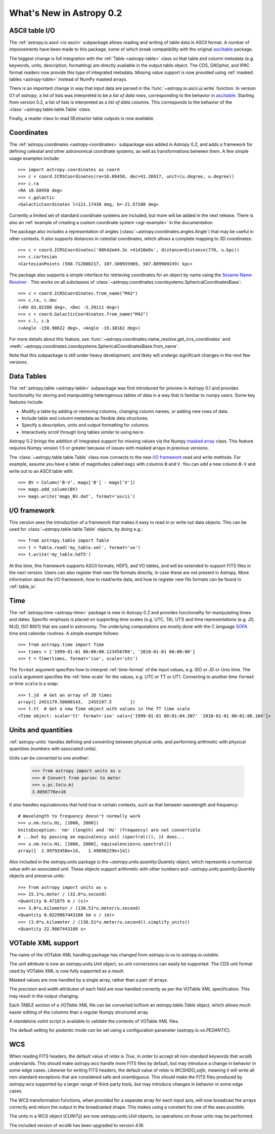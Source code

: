 .. _whatsnew-0.2:

=========================
What's New in Astropy 0.2
=========================

ASCII table I/O
---------------

The :ref:`astropy.io.ascii <io-ascii>` subpackage allows reading and writing of
table data in ASCII format.  A number of improvements have been made to this
package, some of which break compatibility with the original `asciitable
<https://asciitable.readthedocs.org/>`_ package.

The biggest change is full integration with the :ref:`Table <astropy-table>` class
so that table and column metadata (e.g. keywords, units, description,
formatting) are directly available in the output table object.  The CDS,
DAOphot, and IPAC format readers now provide this type of integrated metadata.
Missing value support is now provided using :ref:`masked tables <astropy-table>`
instead of NumPy masked arrays.

There is an important change in way that input data are parsed in the
:func:`~astropy.io.ascii.ui.write` function.  In version 0.1 of `astropy`, a
list of lists was interpreted to be a *list of data rows*, corresponding to the
behavior in `asciitable <https://asciitable.readthedocs.org/>`_.  Starting from
version 0.2, a list of lists is interpreted as a *list of data columns*.  This corresponds
to the behavior of the :class:`~astropy.table.table.Table` class.

Finally, a reader class to read SExtractor table outputs is now available.


Coordinates
-----------

The :ref:`astropy.coordinates <astropy-coordinates>` subpackage was added in Astropy 0.2, and
adds a framework for defining celestial and other astronomical coordinate
systems, as well as transformations between them. A few simple usage examples
include::

  >>> import astropy.coordinates as coord
  >>> c = coord.ICRSCoordinates(ra=10.68458, dec=41.26917, unit=(u.degree, u.degree))
  >>> c.ra
  <RA 10.68458 deg>
  >>> c.galactic
  <GalacticCoordinates l=121.17430 deg, b=-21.57280 deg>

Currently a limited set of standard coordinate systems are included, but more will be
added in the next release.  There is also an 
:ref:`example of creating a custom coordinate system <sgr-example>`  in the documentation.

The package also includes a representation of angles (:class:`~astropy.coordinates.angles.Angle`)
that may be useful in other contexts. It also supports distances in
celestial coordinates, which allows a complete mapping to 3D coordinates::

  >>> c = coord.ICRSCoordinates('00h42m44.3s +41d16m9s', distance=Distance(770, u.kpc))
  >>> c.cartesian
  <CartesianPoints (568.712888217, 107.300935969, 507.889909249) kpc>

The package also supports a simple interface for retrieving coordinates for an object by 
name using the `Sesame Name Resolver <http://cds.u-strasbg.fr/cgi-bin/Sesame>`_ . This works 
on all subclasses of :class:`~astropy.coordinates.coordsystems.SphericalCoordinatesBase`::

  >>> c = coord.ICRSCoordinates.from_name("M42")
  >>> c.ra, c.dec
  (<RA 83.82208 deg>, <Dec -5.39111 deg>)
  >>> c = coord.GalacticCoordinates.from_name("M42")
  >>> c.l, c.b
  (<Angle -150.98622 deg>, <Angle -19.38162 deg>)

For more details about this feature, see 
:func:`~astropy.coordinates.name_resolve.get_icrs_coordinates` and 
:meth:`~astropy.coordinates.coordsystems.SphericalCoordinatesBase.from_name`.

Note that this subpackage is still under heavy development, and likely will
undergo significant changes in the next few versions.


Data Tables
-----------

The :ref:`astropy.table <astropy-table>` subpackage was first introduced for
preview in Astropy 0.1 and provides functionality for storing and manipulating
heterogenous tables of data in a way that is familiar to numpy users.  Some key
features include:

* Modify a table by adding or removing columns, changing column names,
  or adding new rows of data.
* Include table and column metadata as flexible data structures.
* Specify a description, units and output formatting for columns.
* Interactively scroll through long tables similar to using ``more``.

Astropy 0.2 brings the addition of integrated support for missing values via
the Numpy `masked array
<http://docs.scipy.org/doc/numpy/reference/maskedarray.html>`_ class.  This
feature requires Numpy version 1.5 or greater because of issues
with masked arrays in previous versions.

The :class:`~astropy.table.table.Table` class now connects to the new `I/O
framework`_ read and write methods.  For example, assume you have a table
of magnitudes called ``mags`` with columns ``B`` and ``V``.  You can add a new
column ``B-V`` and write out to an ASCII table with::

  >>> BV = Column('B-V', mags['B'] - mags['V'])
  >>> mags.add_column(BV)
  >>> mags.write('mags_BV.dat', format='ascii')


I/O framework
-------------

This version sees the introduction of a framework that makes it easy to read
in or write out data objects. This can be used for
:class:`~astropy.table.table.Table` objects, by doing e.g.::

    >>> from astropy.table import Table
    >>> t = Table.read('my_table.xml', format='vo')
    >>> t.write('my_table.hdf5')

At this time, this framework supports ASCII formats, HDF5, and VO tables, and
will be extended to support FITS files in the next version. Users can also
register their own file formats directly, in case these are not present in
Astropy. More information about the I/O framework, how to read/write data, and
how to register new file formats can be found in :ref:`table_io`.

Time
-----

The :ref:`astropy.time <astropy-time>` package is new in Astropy 0.2 and
provides functionality for manipulating times and dates.  Specific emphasis is
placed on supporting time scales (e.g. UTC, TAI, UT1) and time representations
(e.g. JD, MJD, ISO 8601) that are used in astronomy.  The underlying
computations are mostly done with the C language `SOFA`_ time and calendar
routines.  A simple example follows::

  >>> from astropy.time import Time
  >>> times = ['1999-01-01 00:00:00.123456789', '2010-01-01 00:00:00']
  >>> t = Time(times, format='iso', scale='utc')

The ``format`` argument specifies how to interpret :ref:`time-format` of the
input values, e.g. ISO or JD or Unix time.  The ``scale`` argument specifies
the :ref:`time-scale` for the values, e.g. UTC or TT or UT1.  Converting to
another time ``format`` or time ``scale`` is a snap::

  >>> t.jd  # Get an array of JD times
  array([ 2451179.50000143,  2455197.5       ])
  >>> t.tt  # Get a new Time object with values in the TT time scale
  <Time object: scale='tt' format='iso' vals=['1999-01-01 00:01:04.307' '2010-01-01 00:01:06.184']>

.. _SOFA: http://www.iausofa.org/index.html


Units and quantities
--------------------

:ref:`astropy-units` handles defining and converting between physical
units, and performing arithmetic with physical quantities (numbers
with associated units).

Units can be converted to one another:

  >>> from astropy import units as u
  >>> # Convert from parsec to meter
  >>> u.pc.to(u.m)
  3.0856776e+16

It also handles equivalencies that hold true in certain contexts, such
as that between wavelength and frequency::

  # Wavelength to frequency doesn't normally work
  >>> u.nm.to(u.Hz, [1000, 2000])
  UnitsException: 'nm' (length) and 'Hz' (frequency) are not convertible
  # ...but by passing an equivalency unit (spectral()), it does...
  >>> u.nm.to(u.Hz, [1000, 2000], equivalencies=u.spectral())
  array([  2.99792458e+14,   1.49896229e+14])

Also included in the `astropy.units` package is the
`~astropy.units.quantity.Quantity` object, which represents a
numerical value with an associated unit. These objects support
arithmetic with other numbers and `~astropy.units.quantity.Quantity`
objects and preserve units::

  >>> from astropy import units as u
  >>> 15.1*u.meter / (32.0*u.second)
  <Quantity 0.471875 m / (s)>
  >>> 3.0*u.kilometer / (130.51*u.meter/u.second)
  <Quantity 0.0229867443108 km s / (m)>
  >>> (3.0*u.kilometer / (130.51*u.meter/u.second)).simplify_units()
  <Quantity 22.9867443108 s>


VOTable XML support
-------------------

The name of the VOTable XML handling package has changed from
`astropy.io.vo` to `astropy.io.votable`.

The `unit` attribute is now an `astropy.units.Unit` object, so unit
conversions can easily be supported.  The CDS unit format used by
VOTable XML is now fully supported as a result.

Masked values are now handled by a single array, rather than a pair of
arrays.

The `precision` and `width` attributes of each field are now handled
correctly as per the VOTable XML specification.  This may result in
the output changing.

Each `TABLE` section of a `VOTable` XML file can be converted to/from
an `astropy.table.Table` object, which allows much easier editing of
the columns than a regular Numpy structured array.

A standalone `volint` script is available to validate the contents of
VOTable XML files.

The default setting for `pedantic` mode can be set using a
configuration parameter (`astropy.io.vo.PEDANTIC`).


WCS
---

When reading FITS headers, the default value of `relax` is `True`, in
order to accept all non-standard keywords that `wcslib` understands.
This should make `astropy.wcs` handle more FITS files by default, but
may introduce a change in behavior in some edge cases.  Likewise for
writing FITS headers, the default value of `relax` is `WCSHDO_safe`,
meaning it will write all non-standard exceptions that are considered
safe and unambiguous.  This should make the FITS files produced by
`astropy.wcs` supported by a larger range of third-party tools, but
may introduce changes in behavior in some edge cases.

The WCS transformation functions, when provided for a separate array
for each input axis, will now broadcast the arrays correctly and
return the output in the broadcasted shape.  This makes using a
constant for one of the axes possible.

The units in a WCS object (`CUNITij`) are now `astropy.units.Unit`
objects, so operations on those units may be performed.

The included version of `wcslib` has been upgraded to version 4.16.

